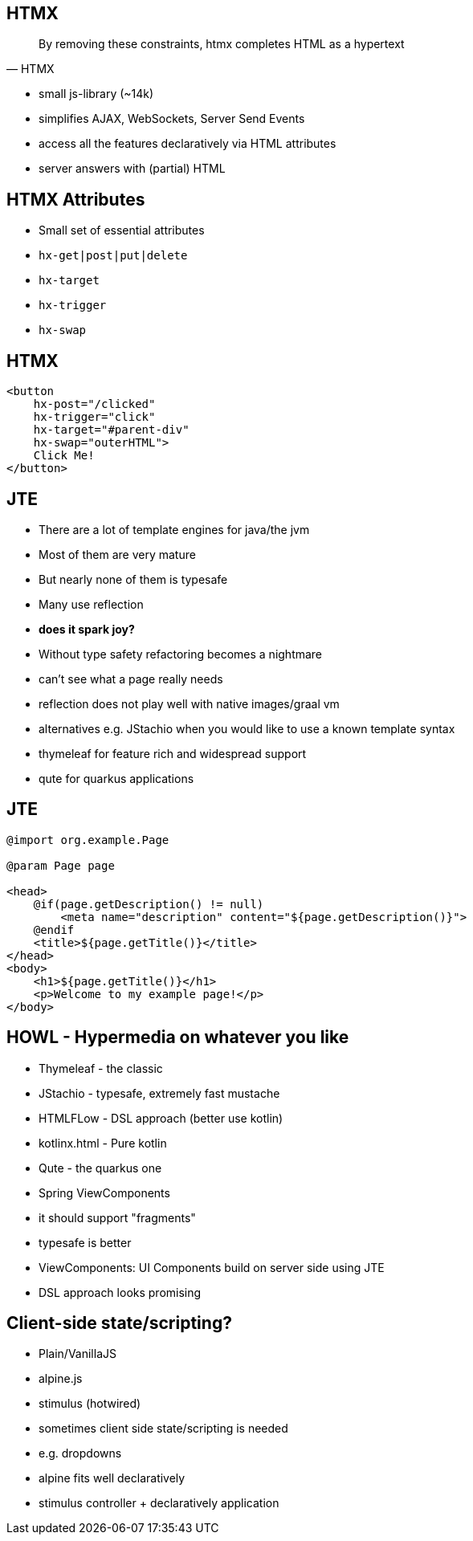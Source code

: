 == HTMX

[quote,HTMX]
____
By removing these constraints, htmx completes HTML as a hypertext
____

* small js-library (~14k)
* simplifies AJAX, WebSockets, Server Send Events
* access all the features declaratively via HTML attributes
* server answers with (partial) HTML

== HTMX Attributes

[%step]
* Small set of essential attributes
* `hx-get|post|put|delete`
* `hx-target`
* `hx-trigger`
* `hx-swap`

== HTMX

[source,html,highlight="2,3,4,5"]
----
<button
    hx-post="/clicked"
    hx-trigger="click"
    hx-target="#parent-div"
    hx-swap="outerHTML">
    Click Me!
</button>
----

== JTE

* There are a lot of template engines for java/the jvm
* Most of them are very mature
* But nearly none of them is typesafe
* Many use reflection
* *does it spark joy?*

[.notes]
--
* Without type safety refactoring becomes a nightmare
* can't see what a page really needs
* reflection does not play well with native images/graal vm
* alternatives e.g. JStachio when you would like to use a known template syntax
* thymeleaf for feature rich and widespread support
* qute for quarkus applications
--

== JTE

[source,html]
----
@import org.example.Page

@param Page page

<head>
    @if(page.getDescription() != null)
        <meta name="description" content="${page.getDescription()}">
    @endif
    <title>${page.getTitle()}</title>
</head>
<body>
    <h1>${page.getTitle()}</h1>
    <p>Welcome to my example page!</p>
</body>
----

== HOWL - Hypermedia on whatever you like

* Thymeleaf - the classic
* JStachio - typesafe, extremely fast mustache
* HTMLFLow - DSL approach (better use kotlin)
* kotlinx.html - Pure kotlin
* Qute - the quarkus one
* Spring ViewComponents

[.notes]
--
* it should support "fragments"
* typesafe is better
* ViewComponents: UI Components build on server side using JTE
* DSL approach looks promising
--

== Client-side state/scripting?

* Plain/VanillaJS
* alpine.js
* stimulus (hotwired)

[.notes]
--
* sometimes client side state/scripting is needed
* e.g. dropdowns
* alpine fits well declaratively
* stimulus controller + declaratively application
--

// [.columns]
// == HTMX - the rising star
//
// [.column]
// 2023
//
// image::htmx-2023.png[]
// [.column]
// 2024
//
// image::htmx-2024.png[]
//
// [.notes]
// --
// * There is a lot of interest in the recent years
// * the predecessor intercooler.js did not gain that much traction
// --